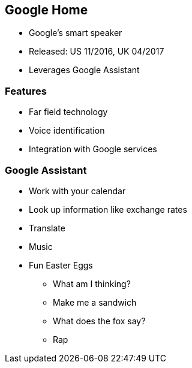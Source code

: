 == Google Home

[%step]
* Google's smart speaker
* Released:  US 11/2016, UK 04/2017
* Leverages Google Assistant
[%step]

=== Features

[%step]
* Far field technology
* Voice identification
* Integration with Google services
[%step]

=== Google Assistant

[%step]
* Work with your calendar
* Look up information like exchange rates
* Translate
* Music
* Fun Easter Eggs
[%step]
** What am I thinking?
** Make me a sandwich
** What does the fox say?
** Rap
[%step]
[%step]

